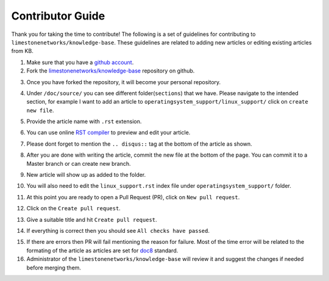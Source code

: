 =================
Contributor Guide
=================

Thank you for taking the time to contribute! The following is a set of
guidelines for contributing to ``limestonenetworks/knowledge-base``.
These guidelines are related to adding new articles or editing
existing articles from KB.



1. Make sure that you have a `github account <https://github.com/join>`_.

2. Fork the `limestonenetworks/knowledge-base <https://github.com/limestonenetworks/knowledge-base>`_ repository on github.

.. image:: /image/fork_2.png

3. Once you have forked the repository, it will become your personal
   repository.

.. image:: /image/fork_3.png

4. Under ``/doc/source/`` you can see different folder(``sections``)
   that we have. Please navigate to the intended section, for example
   I want to add an article to ``operatingsystem_support/linux_support/``
   click on ``create new file``.

.. image:: /image/add_article_4.png

5. Provide the article name with ``.rst`` extension.

.. image:: /image/add_article_5.png

6. You can use online `RST compiler <http://rst.ninjs.org/>`_ to preview
   and edit your article.

.. image:: /image/compiler_6.png

7. Please dont forget to mention the ``.. disqus::`` tag at the bottom
   of the article as shown.

.. image:: /image/disqus_7.png

8. After you are done with writing the article, commit the new file
   at the bottom of the page. You can commit it to a Master branch
   or can create new branch.

.. image:: /image/commit_new_file_8.png

9. New article will show up as added to the folder.

.. image:: /image/file_added_9.png

10. You will also need to edit the ``linux_support.rst`` index file under
    ``operatingsystem_support/`` folder.

.. image:: /image/add_to_list_10.png

11. At this point you are ready to open a Pull Request (PR),
    click on ``New pull request``.

.. image:: /image/pr_1.png

12. Click on the ``Create pull request``.

.. image:: /image/pr_2.png

13. Give a suitable title and hit ``Create pull request``.

.. image:: /image/pr_3.png

14. If everything is correct then you should see ``All checks have passed``.

.. image:: /image/pr_4.png

15. If there are errors then PR will fail mentioning the reason for failure.
    Most of the time error will be related to the formating of the article
    as articles are set for `doc8 <https://pypi.org/project/doc8/>`_
    standard.

16. Administrator of the ``limestonenetworks/knowledge-base`` will review
    it and suggest the changes if needed before merging them.

.. disqus::
